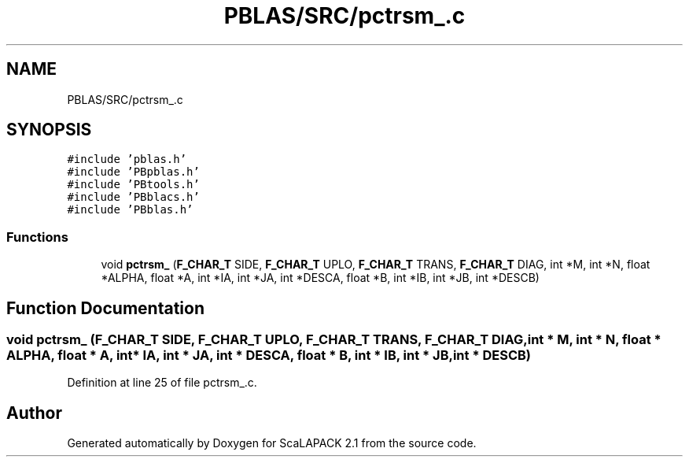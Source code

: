 .TH "PBLAS/SRC/pctrsm_.c" 3 "Sat Nov 16 2019" "Version 2.1" "ScaLAPACK 2.1" \" -*- nroff -*-
.ad l
.nh
.SH NAME
PBLAS/SRC/pctrsm_.c
.SH SYNOPSIS
.br
.PP
\fC#include 'pblas\&.h'\fP
.br
\fC#include 'PBpblas\&.h'\fP
.br
\fC#include 'PBtools\&.h'\fP
.br
\fC#include 'PBblacs\&.h'\fP
.br
\fC#include 'PBblas\&.h'\fP
.br

.SS "Functions"

.in +1c
.ti -1c
.RI "void \fBpctrsm_\fP (\fBF_CHAR_T\fP SIDE, \fBF_CHAR_T\fP UPLO, \fBF_CHAR_T\fP TRANS, \fBF_CHAR_T\fP DIAG, int *M, int *N, float *ALPHA, float *A, int *IA, int *JA, int *DESCA, float *B, int *IB, int *JB, int *DESCB)"
.br
.in -1c
.SH "Function Documentation"
.PP 
.SS "void pctrsm_ (\fBF_CHAR_T\fP SIDE, \fBF_CHAR_T\fP UPLO, \fBF_CHAR_T\fP TRANS, \fBF_CHAR_T\fP DIAG, int * M, int * N, float          * ALPHA, float          * A, int            * IA, int * JA, int            * DESCA, float * B, int * IB, int * JB, int * DESCB)"

.PP
Definition at line 25 of file pctrsm_\&.c\&.
.SH "Author"
.PP 
Generated automatically by Doxygen for ScaLAPACK 2\&.1 from the source code\&.
